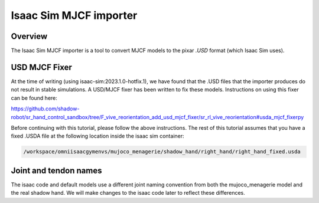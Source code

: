 Isaac Sim MJCF importer
=======================


Overview
--------

The Isaac Sim MJCF importer is a tool to convert MJCF models to the pixar `.USD` format (which Isaac Sim uses).

USD MJCF Fixer
--------------

At the time of writing (using isaac-sim:2023.1.0-hotfix.1), we have found that the .USD files that the importer produces do not result in stable simulations. 
A USD/MJCF fixer has been written to fix these models. Instructions on using this fixer can be found here:

`https://github.com/shadow-robot/sr_hand_control_sandbox/tree/F_vive_reorientation_add_usd_mjcf_fixer/sr_rl_vive_reorientation#usda_mjcf_fixerpy <https://github.com/shadow-robot/sr_hand_control_sandbox/tree/F_vive_reorientation_add_usd_mjcf_fixer/sr_rl_vive_reorientation#usda_mjcf_fixerpy>`_

Before continuing with this tutorial, please follow the above instructions.
The rest of this tutorial assumes that you have a fixed .USDA file at the following location inside the isaac sim container:

.. code-block:: bash

  /workspace/omniisaacgymenvs/mujoco_menagerie/shadow_hand/right_hand/right_hand_fixed.usda


Joint and tendon names
-----------

The isaac code and default models use a different joint naming convention from both the mujoco_menagerie model and the real shadow hand. We will make changes to the isaac code later to reflect these differences.